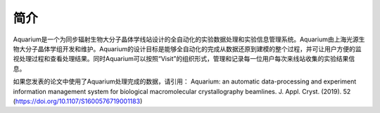 ******
简介
******
Aquarium是一个为同步辐射生物大分子晶体学线站设计的全自动化的实验数据处理和实验信息管理系统。Aquarium由上海光源生物大分子晶体学组开发和维护。Aquarium的设计目标是能够全自动化的完成从数据还原到建模的整个过程，并可让用户方便的监视处理过程和查看处理结果。同时Aquarium可以按照“Visit”的组织形式，管理和记录每一位用户每次来线站收集的实验结果信息。

如果您发表的论文中使用了Aquarium处理完成的数据，请引用：
Aquarium: an automatic data-processing and experiment information management system for biological macromolecular crystallography beamlines. J. Appl. Cryst. (2019). 52 (https://doi.org/10.1107/S1600576719001183)

